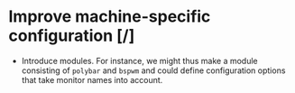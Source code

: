 * Improve machine-specific configuration [/]
- Introduce modules. For instance, we might thus make a module consisting of
  =polybar= and =bspwm= and could define configuration options that take monitor
  names into account.
